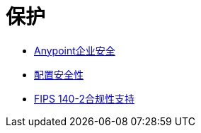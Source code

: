 = 保护
:keywords: anypoint studio, esb, security, encryption, digital signature, timestamp

*  link:/mule-user-guide/v/3.6/anypoint-enterprise-security[Anypoint企业安全]
*  link:/mule-user-guide/v/3.7/configuring-security[配置安全性]
*  link:/mule-user-guide/v/3.7/fips-140-2-compliance-support[FIPS 140-2合规性支持]
